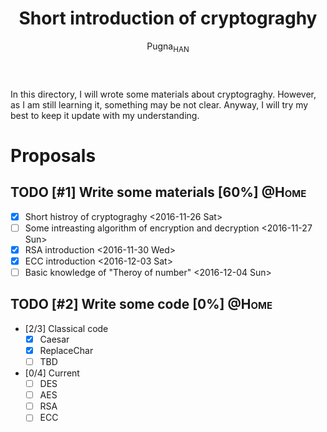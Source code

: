 #+TITLE: Short introduction of cryptograghy
#+AUTHOR: Pugna_HAN
#+EMAIL: justin_victory@hotmail.com
#+OPTIONS: toc:nil ^:nil
#+TAGS: @HOME(h) @WORK(w)

In this directory, I will wrote some materials about cryptograghy. However, as I am still learning it, something may be not clear. Anyway, I will try my best to keep it update with my understanding.

* Proposals
** TODO [#1] Write some materials [60%]                            :@Home:
   DEADLINE: <2016-12-04 Sun>
   - [X] Short histroy of cryptograghy <2016-11-26 Sat>
   - [ ] Some intreasting algorithm of encryption and decryption <2016-11-27 Sun>
   - [X] RSA introduction <2016-11-30 Wed>
   - [X] ECC introduction <2016-12-03 Sat>
   - [ ] Basic knowledge of "Theroy of number" <2016-12-04 Sun>   
** TODO [#2] Write some code [0%]                                     :@Home:   
   - [2/3] Classical code
     - [X] Caesar
     - [X] ReplaceChar
     - [ ] TBD
   - [0/4] Current
     - [ ] DES
     - [ ] AES
     - [ ] RSA
     - [ ] ECC
